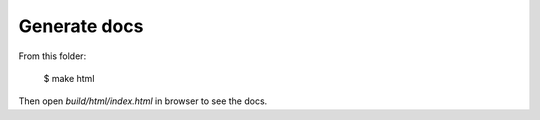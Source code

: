 Generate docs
-------------

From this folder:

    $ make html

Then open `build/html/index.html` in browser to see the docs.
